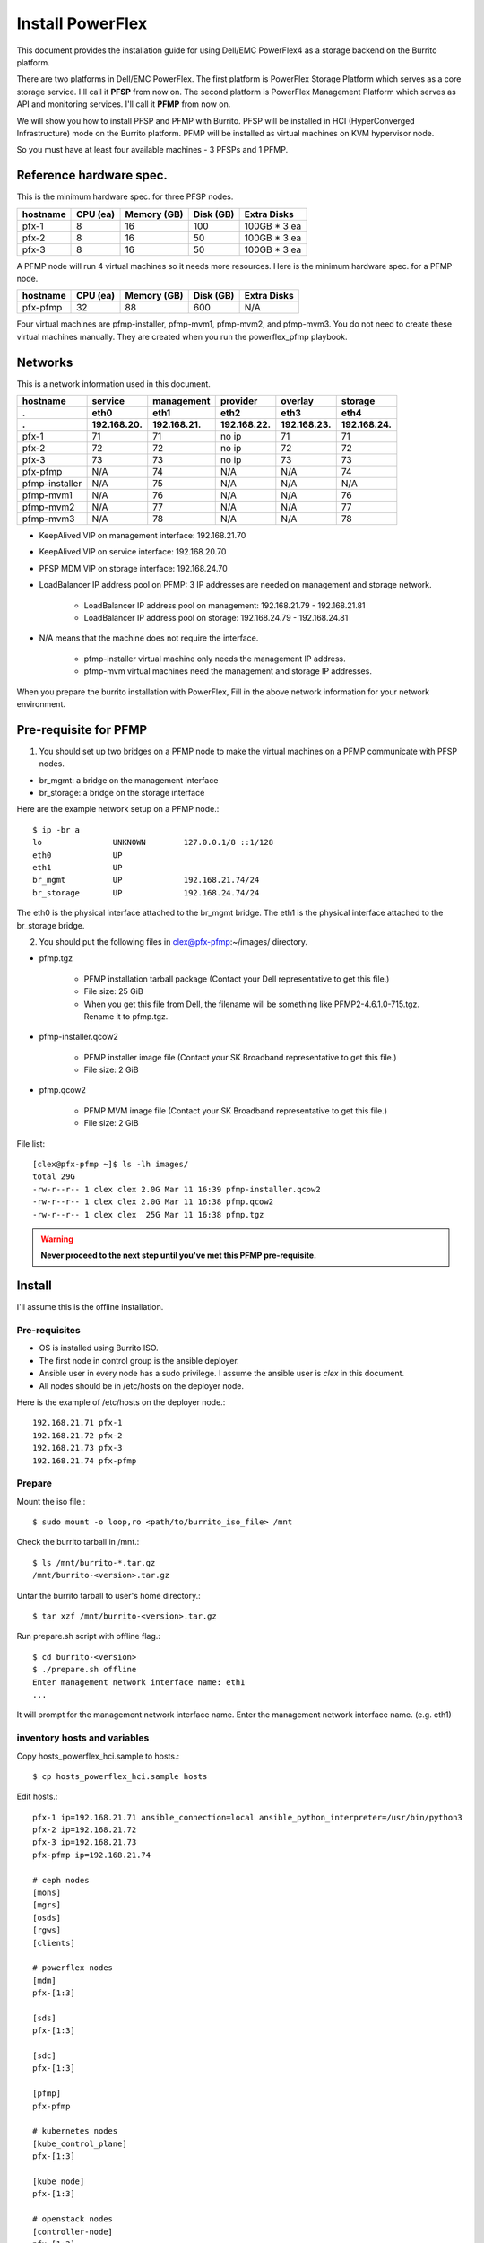 Install PowerFlex
===================

This document provides the installation guide for using Dell/EMC PowerFlex4 
as a storage backend on the Burrito platform.

There are two platforms in Dell/EMC PowerFlex.
The first platform is PowerFlex Storage Platform which serves as a core
storage service. I'll call it **PFSP** from now on.
The second platform is PowerFlex Management Platform which serves as 
API and monitoring services. I'll call it **PFMP** from now on.

We will show you how to install PFSP and PFMP with Burrito.
PFSP will be installed in HCI (HyperConverged Infrastructure) mode on the
Burrito platform.
PFMP will be installed as virtual machines on KVM hypervisor node.

So you must have at least four available machines - 3 PFSPs and 1 PFMP.

Reference hardware spec.
-------------------------

This is the minimum hardware spec. for three PFSP nodes.

=========  ============ ============ ============ ===================
hostname   CPU (ea)     Memory (GB)  Disk (GB)     Extra Disks
=========  ============ ============ ============ ===================
pfx-1      8               16          100          100GB * 3 ea
pfx-2      8               16           50          100GB * 3 ea
pfx-3      8               16           50          100GB * 3 ea
=========  ============ ============ ============ ===================

A PFMP node will run 4 virtual machines so it needs more resources.
Here is the minimum hardware spec. for a PFMP node.

=========  ============ ============ ============ ===================
hostname   CPU (ea)     Memory (GB)  Disk (GB)     Extra Disks
=========  ============ ============ ============ ===================
pfx-pfmp   32             88          600           N/A
=========  ============ ============ ============ ===================

Four virtual machines are pfmp-installer, pfmp-mvm1, pfmp-mvm2, and
pfmp-mvm3. 
You do not need to create these virtual machines manually.
They are created when you run the powerflex_pfmp playbook.

Networks
---------

This is a network information used in this document.

============== ============ ============ ============ ============ ============
hostname       service      management   provider     overlay      storage
-------------- ------------ ------------ ------------ ------------ ------------
 .             eth0         eth1         eth2         eth3         eth4
 .             192.168.20.  192.168.21.  192.168.22.  192.168.23.  192.168.24.
============== ============ ============ ============ ============ ============
pfx-1           71          71           no ip           71          71
pfx-2           72          72           no ip           72          72
pfx-3           73          73           no ip           73          73
pfx-pfmp        N/A         74           N/A             N/A         74
pfmp-installer  N/A         75           N/A             N/A         N/A
pfmp-mvm1       N/A         76           N/A             N/A         76
pfmp-mvm2       N/A         77           N/A             N/A         77
pfmp-mvm3       N/A         78           N/A             N/A         78
============== ============ ============ ============ ============ ============

* KeepAlived VIP on management interface: 192.168.21.70
* KeepAlived VIP on service interface: 192.168.20.70
* PFSP MDM VIP on storage interface: 192.168.24.70
* LoadBalancer IP address pool on PFMP: 3 IP addresses are needed 
  on management and storage network.
  
    - LoadBalancer IP address pool on management: 192.168.21.79 - 192.168.21.81
    - LoadBalancer IP address pool on storage: 192.168.24.79 - 192.168.24.81

* N/A means that the machine does not require the interface.

    - pfmp-installer virtual machine only needs the management IP address.
    - pfmp-mvm virtual machines need the management and storage IP addresses.

When you prepare the burrito installation with PowerFlex,
Fill in the above network information for your network environment.

Pre-requisite for PFMP
-----------------------

1. You should set up two bridges on a PFMP node to make the virtual machines
   on a PFMP communicate with PFSP nodes.

* br_mgmt: a bridge on the management interface
* br_storage: a bridge on the storage interface

Here are the example network setup on a PFMP node.::

    $ ip -br a
    lo               UNKNOWN        127.0.0.1/8 ::1/128
    eth0             UP
    eth1             UP
    br_mgmt          UP             192.168.21.74/24
    br_storage       UP             192.168.24.74/24

The eth0 is the physical interface attached to the br_mgmt bridge.
The eth1 is the physical interface attached to the br_storage bridge.

2. You should put the following files in clex@pfx-pfmp:~/images/ directory.

* pfmp.tgz
  
    - PFMP installation tarball package (Contact your Dell representative 
      to get this file.)
    - File size: 25 GiB
    - When you get this file from Dell, the filename will be something like 
      PFMP2-4.6.1.0-715.tgz. Rename it to pfmp.tgz.

* pfmp-installer.qcow2
  
    - PFMP installer image file (Contact your SK Broadband representative 
      to get this file.)
    - File size: 2 GiB

* pfmp.qcow2
  
    - PFMP MVM image file (Contact your SK Broadband representative 
      to get this file.)
    - File size: 2 GiB

File list::

    [clex@pfx-pfmp ~]$ ls -lh images/
    total 29G
    -rw-r--r-- 1 clex clex 2.0G Mar 11 16:39 pfmp-installer.qcow2
    -rw-r--r-- 1 clex clex 2.0G Mar 11 16:38 pfmp.qcow2
    -rw-r--r-- 1 clex clex  25G Mar 11 16:38 pfmp.tgz

.. warning::
   **Never proceed to the next step until you've met this PFMP pre-requisite.**

Install
--------

I'll assume this is the offline installation.

Pre-requisites
+++++++++++++++

* OS is installed using Burrito ISO.
* The first node in control group is the ansible deployer.
* Ansible user in every node has a sudo privilege. I assume the ansible user
  is `clex` in this document.
* All nodes should be in /etc/hosts on the deployer node.

Here is the example of /etc/hosts on the deployer node.::

    192.168.21.71 pfx-1
    192.168.21.72 pfx-2
    192.168.21.73 pfx-3
    192.168.21.74 pfx-pfmp

Prepare
++++++++

Mount the iso file.::

   $ sudo mount -o loop,ro <path/to/burrito_iso_file> /mnt

Check the burrito tarball in /mnt.::

   $ ls /mnt/burrito-*.tar.gz
   /mnt/burrito-<version>.tar.gz

Untar the burrito tarball to user's home directory.::

   $ tar xzf /mnt/burrito-<version>.tar.gz

Run prepare.sh script with offline flag.::

   $ cd burrito-<version>
   $ ./prepare.sh offline
   Enter management network interface name: eth1
   ...

It will prompt for the management network interface name. 
Enter the management network interface name. (e.g. eth1)

inventory hosts and variables
+++++++++++++++++++++++++++++++

Copy hosts_powerflex_hci.sample to hosts.::

    $ cp hosts_powerflex_hci.sample hosts

Edit hosts.::

    pfx-1 ip=192.168.21.71 ansible_connection=local ansible_python_interpreter=/usr/bin/python3
    pfx-2 ip=192.168.21.72
    pfx-3 ip=192.168.21.73
    pfx-pfmp ip=192.168.21.74
    
    # ceph nodes
    [mons]
    [mgrs]
    [osds]
    [rgws]
    [clients]
    
    # powerflex nodes
    [mdm]
    pfx-[1:3]
    
    [sds]
    pfx-[1:3]
    
    [sdc]
    pfx-[1:3]
    
    [pfmp]
    pfx-pfmp
    
    # kubernetes nodes
    [kube_control_plane]
    pfx-[1:3]
    
    [kube_node]
    pfx-[1:3]
    
    # openstack nodes
    [controller-node]
    pfx-[1:3]
    
    [network-node]
    pfx-[1:3]
    
    [compute-node]
    pfx-[1:3]

    ###################################################
    ## Do not touch below if you are not an expert!!! #
    ###################################################

Edit vars.yml.::

    ### define network interface names
    # set overlay_iface_name to null if you do not want to set up overlay network.
    # then, only provider network will be set up.
    svc_iface_name: eth0
    mgmt_iface_name: eth1
    provider_iface_name: eth2
    overlay_iface_name: eth3
    storage_iface_name: eth4
    
    ### ntp
    # Specify time servers for control nodes.
    # You can use the default ntp.org servers or time servers in your network.
    # If servers are offline and there is no time server in your network,
    #   set ntp_servers to empty list.
    #   Then, the control nodes will be the ntp servers for other nodes.
    ntp_servers: []
    
    ### keepalived VIP on management network (mandatory)
    keepalived_vip: "192.168.21.70"
    # keepalived VIP on service network (optional)
    # Set this if you do not have a direct access to management network
    # so you need to access horizon dashboard through service network.
    keepalived_vip_svc: "192.168.20.70"
    
    ### metallb
    # To use metallb LoadBalancer, set this to true
    metallb_enabled: true
    # set up MetalLB LoadBalancer IP range or cidr notation
    # IP range: 192.168.20.95-192.168.20.98 (4 IPs can be assigned.)
    # CIDR: 192.168.20.128/26 (192.168.20.128 - 191 can be assigned.)
    # Only one IP: 192.168.20.95/32
    metallb_ip_range: "192.168.20.69/32"
    
    ### storage
    # storage backends
    # If there are multiple backends, the first one is the default backend.
    # Warning) Never use lvm backend for production service!!!
    # lvm backend is for test or demo only.
    # lvm backend cannot be used as a primary backend
    #   since we does not support it for k8s storageclass yet.
    # lvm backend is only used by openstack cinder volume.
    storage_backends:
      - powerflex
    
    # ceph: set ceph configuration in group_vars/all/ceph_vars.yml
    # netapp: set netapp configuration in group_vars/all/netapp_vars.yml
    # powerflex: set powerflex configuration in group_vars/all/powerflex_vars.yml
    # hitachi: set hitachi configuration in group_vars/all/hitachi_vars.yml
    # primera: set HP primera configuration in group_vars/all/primera_vars.yml
    # lvm: set LVM configuration in group_vars/all/lvm_vars.yml
    # purestorage: set Pure Storage configuration in group_vars/all/purestorage_vars.yml
    # powerstore: set PowerStore configuration in group_vars/all/powerstore_vars.yml
    
    ###################################################
    ## Do not edit below if you are not an expert!!!  #
    ###################################################

Edit group_vars/all/powerflex_vars.yml.::

    # MDM VIPs on storage networks
    mdm_ip: 
      - "192.168.24.70"
    storage_iface_names:
      - eth4
    sds_devices:
      - /dev/sdb
      - /dev/sdc
      - /dev/sdd
    # PowerFlex Management Platform info
    pfmp_ip: "192.168.21.79"
    pfmp_port: 443
    pfmp_username: "admin"
    pfmp_password: "<PFMP admin password>"
    
    #
    # Do Not Edit below
    #

* The `pfmp_ip` is the first IP address in LoadBalancer management pool.
* The `pfmp_password` is the PFMP admin password you will set after finishing PFMP installation. The password policy is the combination of alphanumeric including uppercase and lowercase letters, and special characters.

Create a vault secret file
+++++++++++++++++++++++++++

Create a vault file to encrypt passwords.::

   $ ./run.sh vault
   <user> password:
   openstack admin password:
   Encryption successful

Enter <user> password for ssh connection to other nodes.

Enter openstack admin password which will be used when you connect to
openstack horizon dashboard.

Check the connectivity
++++++++++++++++++++++

Check the connections to other nodes.::

   $ ./run.sh ping

It should show SUCCESS on all nodes.

Install
++++++++

There should be no *failed* tasks in *PLAY RECAP* on each playbook run.

Each step has a verification process, so be sure to verify
before proceeding to the next step.

Verification processes are skipped in this document.
See `Online Installation` or `Offline Installation` document for a
verification process in each step.

.. warning::
   **Never proceed to the next step if the verification fails.**

Step.1 Preflight
^^^^^^^^^^^^^^^^^

Run a preflight playbook.::

   $ ./run.sh preflight

Step.2 HA
^^^^^^^^^^

Run a HA stack playbook.::

   $ ./run.sh ha

Step.3 PowerFlex PFMP
^^^^^^^^^^^^^^^^^^^^^^

Run a powerflex_pfmp playbook.::

    $ ./run.sh powerflex_pfmp

The playbook creates four virtual machines in pfx-pfmp node and 
unarchive pfmp.tgz tarball into pfmp-installer virtual machine.

Here is the virtual machine list on pfx-pfmp node.::

    [clex@pfx-pfmp ~]$ virsh list
     Id   Name             State
    --------------------------------
     17   pfmp-installer   running
     18   pfmp-mvm1        running
     19   pfmp-mvm2        running
     20   pfmp-mvm3        running

Go to pfmp-installer:/opt/dell/pfmp/PFMP_Installer/scripts.::

    [clex@pfx-pfmp ~]$ ssh pfmp-installer
    Last login: Tue Mar 11 16:51:51 2025 from 192.168.21.79
    [clex@pfmp-installer ~]$ cd /opt/dell/pfmp/PFMP_Installer/scripts

Run setup_installer.sh script.::

    [clex@pfmp-installer scripts]$ ./setup_installer.sh
    RUN_PARALLEL_DEPLOYMENTS is not set.
    RUN_PARALLEL_DEPLOYMENTS is set to: false
    
    Running Single Deployment flow mode
    No running Atlantic Installer container found.
    No running PFMP Installer container found.
    No instl_nw found.
    pfmp_installer_nw
    Loading Atlantic Installer container from : /opt/dell/pfmp
    ...
    Loaded image: asdrepo.isus.emc.com:9042/atlantic_installer:33-0.0.1-260.d1907f2
    e2e9b1d5e9c9c57f43a8aba3474c68e6e2ea9a7de50c24b52a64dfdac57a29a7
    Loading PFMP Installer container from : /opt/dell/pfmp
    ...
    Loaded image: localhost/pfmp_installer:latest

Check the atlantic_installer container is running.::

    [clex@pfmp-installer ~]$ sudo podman ps
    CONTAINER ID  IMAGE                                                              COMMAND               CREATED       STATUS       PORTS       NAMES
    c8788df7a867  asdrepo.isus.emc.com:9042/atlantic_installer:33-0.0.1-260.d1907f2  /bin/sh -c api_pr...  42 hours ago  Up 42 hours              atlantic_installer

Run install_PFMP.sh script.::

    [clex@pfmp-installer scripts]$ sudo ./install_PFMP.sh
    ...
    Are ssh keys used for authentication connecting to the cluster nodes[Y]?:n
    Please enter the ssh username for the nodes specified in the PFMP_Config.json[root]:clex
    Are passwords the same for all the cluster nodes[Y]?:
    Please enter the ssh password for the nodes specified in the PFMP_Config.json.
    Password:
    Are the nodes used for the PFMP cluster, co-res nodes [Y]?:n
    ...
    2025-03-09 07:16:49,740 | INFO | Setting up the cluster
    74%|####################################                                       |


It will take a long time.
It creates a kubernetes cluster on pfmp-mvm virtual machines and installs
PFMP application pods on the kubernetes cluster.

You can see the installation logs at
pfmp-installer:/opt/dell/pfmp/atlantic/logs/bedrock.log.

Now go back to pfx-1 and continue to install Burrito.

Step.4 Kubernetes
^^^^^^^^^^^^^^^^^^

Run a k8s playbook.::

    $ ./run.sh k8s

Step.5 Storage
^^^^^^^^^^^^^^^

Run a storage playbook.::

    $ ./run.sh storage

Step.6 PowerFlex Importing PFSP
^^^^^^^^^^^^^^^^^^^^^^^^^^^^^^^^

Now go back to pfmp-installer and wait until install_PFMP.sh script is 
finished.

This is the shell output when it's done.::

    [clex@pfmp-installer scripts]$ sudo ./install_PFMP.sh
    ...
    Are ssh keys used for authentication connecting to the cluster nodes[Y]?:n
    Please enter the ssh username for the nodes specified in the PFMP_Config.json[root]:clex
    Are passwords the same for all the cluster nodes[Y]?:
    Please enter the ssh password for the nodes specified in the PFMP_Config.json.
    Password:
    Are the nodes used for the PFMP cluster, co-res nodes [Y]?:n
    ...
    2025-03-09 07:16:49,740 | INFO | Setting up the cluster
    100%|##########################################################################|
    2025-03-09 07:55:25,040 | INFO | Deploying the apps
    100%|##########################################################################|
    2025-03-09 10:07:30,190 | INFO | Trying to connect to node:192.168.21.76
    2025-03-09 10:07:32,153 | INFO | UI can be accessed at:pfmp.cluster.local which needs to be resolved to 192.168.21.79
    2025-03-09 10:07:32,153 | INFO | Deployed the cluster and applications.
    [clex@pfmp-installer scripts]$

As it says, UI can be accessed at pfmp.cluster.local which needs to be
resolved to 192.168.21.79.

Add pfmp.cluster.local IP address in /etc/hosts on your laptop.::

    192.168.21.79 pfmp.cluster.local

Open your browser and go to https://pfmp.cluster.local/.
It will give you a warning about security issue since the TLS certificate is
a self-signed certificate. Go ahead and accept the risk. Then you will see the
PFMP login page.

The ID is `admin` and the default password is `Admin123!`.
Once you logged in, you will be forced to change the admin password.
Change the admin password to `pfmp_password` value you set up in
group_vars/all/powerflex_vars.yml.

1. At the first login, you get the welcome page in 
   the Initial Configuration Wizard. just click Next.

.. image:: ../_static/images/powerflex/01_welcome.png
   :width: 1200
   :alt: Welcome page

2. SupportAssist (Optional): Click Next.

.. image:: ../_static/images/powerflex/02_supportassist.png
   :width: 1200
   :alt: Support Assist

3. Installation Type: Select "I have a PowerFlex instance to import" and
   click Next.

.. image:: ../_static/images/powerflex/03_installation_type.png
   :width: 1200
   :alt: Installation Type

.. image:: ../_static/images/powerflex/04_installation_type_import.png
   :width: 1200
   :alt: Installation Type Import

Which version of PowerFlex is your system running on::

    Select PowerFlex 4.x

MDM IP Addresses: Enter mdm management ip addresses::

    192.168.21.71 -> Add IP
    192.168.21.72 -> Add IP

System ID: You can get System ID by running 
'sudo /opt/emc/scaleio/sdc/bin/drv_cfg --query_mdms'::

    $ sudo /opt/emc/scaleio/sdc/bin/drv_cfg --query_mdms
    Retrieved 1 mdm(s)
    MDM-ID 65d20822f2b3420f SDC ID 147f83d700000001 INSTALLATION ID 5e9b0766027ccaed IPs [0]-192.168.24.70

MDM-ID is the System ID. Type MDM-ID in System ID text box.

Credentials:  Click '+' sign::

    Create Credentials
    
        Credential Name: lia
        LIA Password: <openstack_admin_password>
        Confirm LIA Password: <openstack_admin_password>
    
    'Save'

LIA password is the openstack admin password you typed 
when you run './run.sh vault'.

.. image:: ../_static/images/powerflex/05_create_credentials.png
   :width: 1200
   :alt: Create Credentials

4. Validation

.. image:: ../_static/images/powerflex/06_validation.png
   :width: 1200
   :alt: Validation

Click Next.

5. Summary

.. image:: ../_static/images/powerflex/07_summary.png
   :width: 1200
   :alt: Summary

Click Finish.

See Running MGMT Jobs at the top icon.
There will be jobs running.
It takes about 2-3 minutes.

.. image:: ../_static/images/powerflex/running_MGMT_jobs.png
   :width: 1200
   :alt: Running MGMT jobs

.. image:: ../_static/images/powerflex/jobs.png
   :width: 1200
   :alt: Jobs

When it is finished, go to Dashboard and you will see the PFSP information
(Protection Domains, Storage Pools, Hosts)

.. image:: ../_static/images/powerflex/dashboard.png
   :width: 1200
   :alt: Dashboard

Step.7 PowerFlex CSI
^^^^^^^^^^^^^^^^^^^^

Run powerflex csi playbook.::

    $ ./run.sh powerflex_csi

Check if all pods are running and ready in vxflexos namespace.::

   $ sudo kubectl get pods -n vxflexos
   NAME                                   READY   STATUS    RESTARTS   AGE
   vxflexos-controller-744989794d-92bvf   5/5     Running   0          18h
   vxflexos-controller-744989794d-gblz2   5/5     Running   0          18h
   vxflexos-node-dh55h                    2/2     Running   0          18h
   vxflexos-node-k7kpb                    2/2     Running   0          18h
   vxflexos-node-tk7hd                    2/2     Running   0          18h

And check if powerflex storageclass is created.::

   $ sudo kubectl get storageclass powerflex
   NAME                  PROVISIONER                RECLAIMPOLICY   VOLUMEBINDINGMODE      ALLOWVOLUMEEXPANSION   AGE
   powerflex (default)   csi-vxflexos.dellemc.com   Delete          WaitForFirstConsumer   true                   20h

From now on, the installation process is the same as 
:doc:`The offline installation guide <install_offline>`.

Run a patch playbook.::

    $ ./run.sh patch

Run a registry playbook.::

    $ ./run.sh registry

Run a landing playbook.::

    $ ./run.sh landing

Run a burrito playbook.::

    $ ./run.sh burrito

